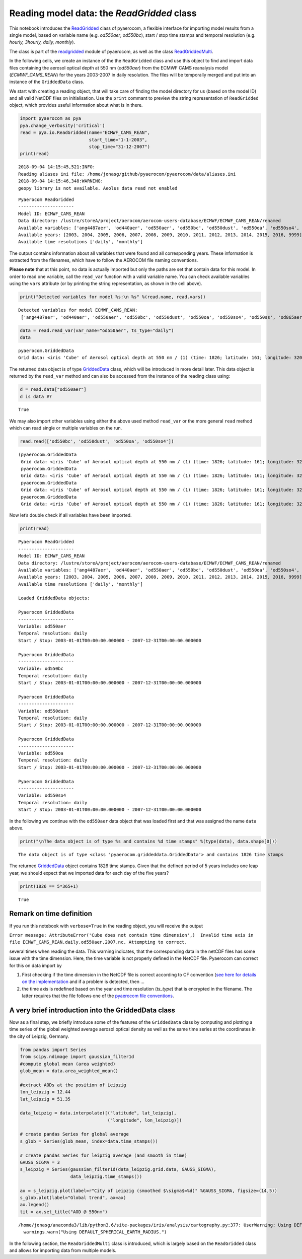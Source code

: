
Reading model data: the *ReadGridded* class
~~~~~~~~~~~~~~~~~~~~~~~~~~~~~~~~~~~~~~~~~~~

This notebook introduces the
`ReadGridded <http://aerocom.met.no/pyaerocom/api.html#pyaerocom.io.readgridded.ReadGridded>`__
class of pyaerocom, a flexible interface for importing model results
from a single model, based on variable name (e.g. *od550aer*,
*od550bc*), start / stop time stamps and temporal resolution (e.g.
*hourly, 3hourly, daily, monthly*).

The class is part of the
`readgridded <http://aerocom.met.no/pyaerocom/api.html#module-pyaerocom.io.readgridded>`__
module of pyaerocom, as well as the class
`ReadGriddedMulti <http://aerocom.met.no/pyaerocom/api.html#pyaerocom.io.readgridded.ReadGriddedMulti>`__.

In the following cells, we create an instance of the the ``ReadGridded``
class and use this object to find and import data files containing the
aerosol optical depth at 550 nm (*od550aer*) from the ECMWF CAMS
reanalysis model (*ECMWF_CAMS_REAN*) for the years 2003-2007 in daily
resolution. The files will be temporally merged and put into an instance
of the ``GriddedData`` class.

We start with creating a reading object, that will take care of finding
the model directory for us (based on the model ID) and all valid NetCDF
files on initialisation. Use the ``print`` commant to preview the string
representation of ``ReadGridded`` object, which provides useful
information about what is in there.

.. code:: ipython3

    import pyaerocom as pya
    pya.change_verbosity('critical')
    read = pya.io.ReadGridded(name="ECMWF_CAMS_REAN",
                              start_time="1-1-2003",
                              stop_time="31-12-2007")
    print(read)


.. parsed-literal::

    2018-09-04 14:15:45,521:INFO:
    Reading aliases ini file: /home/jonasg/github/pyaerocom/pyaerocom/data/aliases.ini
    2018-09-04 14:15:46,348:WARNING:
    geopy library is not available. Aeolus data read not enabled


.. parsed-literal::

    
    Pyaerocom ReadGridded
    ---------------------
    Model ID: ECMWF_CAMS_REAN
    Data directory: /lustre/storeA/project/aerocom/aerocom-users-database/ECMWF/ECMWF_CAMS_REAN/renamed
    Available variables: ['ang4487aer', 'od440aer', 'od550aer', 'od550bc', 'od550dust', 'od550oa', 'od550so4', 'od550ss', 'od865aer']
    Available years: [2003, 2004, 2005, 2006, 2007, 2008, 2009, 2010, 2011, 2012, 2013, 2014, 2015, 2016, 9999]
    Available time resolutions ['daily', 'monthly']


The output contains information about all variables that were found and
all corresponding years. These information is extracted from the
filenames, which have to follow the AEROCOM file naming conventions.

**Please note** that at this point, no data is actually imported but
only the paths are set that contain data for this model. In order to
read one variable, call the ``read_var`` function with a valid variable
name. You can check available variables using the ``vars`` attribute (or
by printing the string representation, as shown in the cell above).

.. code:: ipython3

    print("Detected variables for model %s:\n %s" %(read.name, read.vars))


.. parsed-literal::

    Detected variables for model ECMWF_CAMS_REAN:
     ['ang4487aer', 'od440aer', 'od550aer', 'od550bc', 'od550dust', 'od550oa', 'od550so4', 'od550ss', 'od865aer']


.. code:: ipython3

    data = read.read_var(var_name="od550aer", ts_type="daily")
    data




.. parsed-literal::

    pyaerocom.GriddedData
    Grid data: <iris 'Cube' of Aerosol optical depth at 550 nm / (1) (time: 1826; latitude: 161; longitude: 320)>



The returned data object is of type
`GriddedData <http://aerocom.met.no/pyaerocom/api.html#pyaerocom.griddeddata.GriddedData>`__
class, which will be introduced in more detail later. This data object
is returned by the ``read_var`` method and can also be accessed from the
instance of the reading class using:

.. code:: ipython3

    d = read.data["od550aer"]
    d is data #?




.. parsed-literal::

    True



We may also import other variables using either the above used method
``read_var`` or the more general ``read`` method which can read single
or multiple variables on the run.

.. code:: ipython3

    read.read(['od550bc', 'od550dust', 'od550oa', 'od550so4'])




.. parsed-literal::

    (pyaerocom.GriddedData
     Grid data: <iris 'Cube' of Aerosol optical depth at 550 nm / (1) (time: 1826; latitude: 161; longitude: 320)>,
     pyaerocom.GriddedData
     Grid data: <iris 'Cube' of Aerosol optical depth at 550 nm / (1) (time: 1826; latitude: 161; longitude: 320)>,
     pyaerocom.GriddedData
     Grid data: <iris 'Cube' of Aerosol optical depth at 550 nm / (1) (time: 1826; latitude: 161; longitude: 320)>,
     pyaerocom.GriddedData
     Grid data: <iris 'Cube' of Aerosol optical depth at 550 nm / (1) (time: 1826; latitude: 161; longitude: 320)>)



Now let’s double check if all variables have been imported.

.. code:: ipython3

    print(read)


.. parsed-literal::

    
    Pyaerocom ReadGridded
    ---------------------
    Model ID: ECMWF_CAMS_REAN
    Data directory: /lustre/storeA/project/aerocom/aerocom-users-database/ECMWF/ECMWF_CAMS_REAN/renamed
    Available variables: ['ang4487aer', 'od440aer', 'od550aer', 'od550bc', 'od550dust', 'od550oa', 'od550so4', 'od550ss', 'od865aer']
    Available years: [2003, 2004, 2005, 2006, 2007, 2008, 2009, 2010, 2011, 2012, 2013, 2014, 2015, 2016, 9999]
    Available time resolutions ['daily', 'monthly']
    
    Loaded GriddedData objects:
    
    Pyaerocom GriddedData
    ---------------------
    Variable: od550aer
    Temporal resolution: daily
    Start / Stop: 2003-01-01T00:00:00.000000 - 2007-12-31T00:00:00.000000
    
    Pyaerocom GriddedData
    ---------------------
    Variable: od550bc
    Temporal resolution: daily
    Start / Stop: 2003-01-01T00:00:00.000000 - 2007-12-31T00:00:00.000000
    
    Pyaerocom GriddedData
    ---------------------
    Variable: od550dust
    Temporal resolution: daily
    Start / Stop: 2003-01-01T00:00:00.000000 - 2007-12-31T00:00:00.000000
    
    Pyaerocom GriddedData
    ---------------------
    Variable: od550oa
    Temporal resolution: daily
    Start / Stop: 2003-01-01T00:00:00.000000 - 2007-12-31T00:00:00.000000
    
    Pyaerocom GriddedData
    ---------------------
    Variable: od550so4
    Temporal resolution: daily
    Start / Stop: 2003-01-01T00:00:00.000000 - 2007-12-31T00:00:00.000000


In the following we continue with the ``od550aer`` data object that was
loaded first and that was assigned the name ``data`` above.

.. code:: ipython3

    print("\nThe data object is of type %s and contains %d time stamps" %(type(data), data.shape[0]))


.. parsed-literal::

    
    The data object is of type <class 'pyaerocom.griddeddata.GriddedData'> and contains 1826 time stamps


The returned
`GriddedData <http://aerocom.met.no/pyaerocom/api.html#pyaerocom.griddeddata.GriddedData>`__
object contains 1826 time stamps. Given that the defined period of 5
years includes one leap year, we should expect that we imported data for
each day of the five years?

.. code:: ipython3

    print(1826 == 5*365+1)


.. parsed-literal::

    True


Remark on time definition
^^^^^^^^^^^^^^^^^^^^^^^^^

If you run this notebook with ``verbose=True`` in the reading object,
you will receive the output

``Error message: AttributeError('Cube does not contain time dimension',)  Invalid time axis in file ECMWF_CAMS_REAN.daily.od550aer.2007.nc. Attempting to correct.``

several times when reading the data. This warning indicates, that the
corresponding data in the netCDF files has some issue with the time
dimension. Here, the time variable is not properly defined in the NetCDF
file. Pyaerocom can correct for this on data import by

1. First checking if the time dimension in the NetCDF file is correct
   according to CF convention (`see here for details on the
   implementation <http://aerocom.met.no/pyaerocom/api.html#pyaerocom.io.helpers.check_time_coord>`__
   and if a problem is detected, then …
2. the time axis is redefined based on the year and time resolution
   (*ts_type*) that is encrypted in the filename. The latter requires
   that the file follows one of the `pyaerocom file
   conventions <http://aerocom.met.no/pyaerocom/config_files.html#file-conventions>`__.

A very brief introduction into the GriddedData class
^^^^^^^^^^^^^^^^^^^^^^^^^^^^^^^^^^^^^^^^^^^^^^^^^^^^

Now as a final step, we briefly introduce some of the features of the
``GriddedData`` class by computing and plotting a time series of the
global weighted average aerosol optical density as well as the same time
series at the coordinates in the city of Leipzig, Germany.

.. code:: ipython3

    from pandas import Series
    from scipy.ndimage import gaussian_filter1d
    #compute global mean (area weighted)
    glob_mean = data.area_weighted_mean()
    
    #extract AODs at the position of Leipzig
    lon_leipzig = 12.44
    lat_leipzig = 51.35
    
    data_leipzig = data.interpolate([("latitude", lat_leipzig), 
                                     ("longitude", lon_leipzig)])
    
    # create pandas Series for global average
    s_glob = Series(glob_mean, index=data.time_stamps())
    
    # create pandas Series for leipzig average (and smooth in time)
    GAUSS_SIGMA = 3
    s_leipzig = Series(gaussian_filter1d(data_leipzig.grid.data, GAUSS_SIGMA), 
                       data_leipzig.time_stamps())
    
    ax = s_leipzig.plot(label=r"City of Leipzig (smoothed $\sigma$=%d)" %GAUSS_SIGMA, figsize=(14,5))
    s_glob.plot(label="Global trend", ax=ax)
    ax.legend()
    tit = ax.set_title("AOD @ 550nm")


.. parsed-literal::

    /home/jonasg/anaconda3/lib/python3.6/site-packages/iris/analysis/cartography.py:377: UserWarning: Using DEFAULT_SPHERICAL_EARTH_RADIUS.
      warnings.warn("Using DEFAULT_SPHERICAL_EARTH_RADIUS.")



.. image:: tut02_intro_class_ReadGridded/tut02_intro_class_ReadGridded_17_1.png


In the following section, the ``ReadGriddedMulti`` class is introduced,
which is largely based on the ``ReadGridded`` class and allows for
importing data from multiple models.
